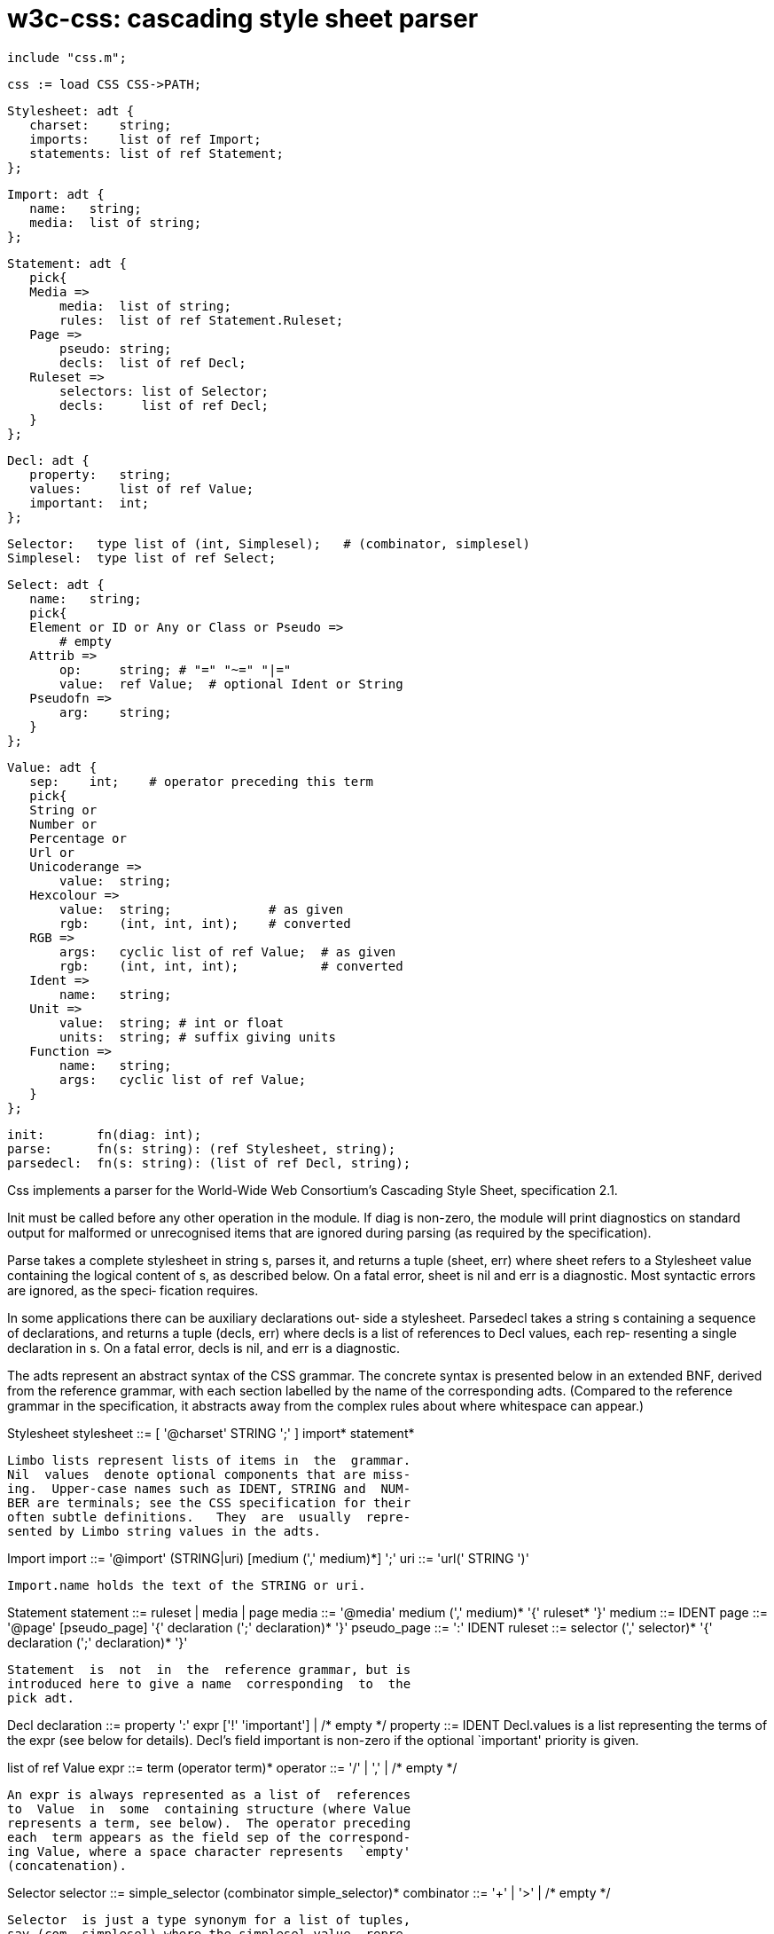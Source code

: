 = w3c-css: cascading style sheet parser

    include "css.m";

    css := load CSS CSS->PATH;

    Stylesheet: adt {
       charset:    string;
       imports:    list of ref Import;
       statements: list of ref Statement;
    };
    
    Import: adt {
       name:   string;
       media:  list of string;
    };
    
    Statement: adt {
       pick{
       Media =>
           media:  list of string;
           rules:  list of ref Statement.Ruleset;
       Page =>
           pseudo: string;
           decls:  list of ref Decl;
       Ruleset =>
           selectors: list of Selector;
           decls:     list of ref Decl;
       }
    };
    
    Decl: adt {
       property:   string;
       values:     list of ref Value;
       important:  int;
    };
    
    Selector:   type list of (int, Simplesel);   # (combinator, simplesel)
    Simplesel:  type list of ref Select;
    
    Select: adt {
       name:   string;
       pick{
       Element or ID or Any or Class or Pseudo =>
           # empty
       Attrib =>
           op:     string; # "=" "~=" "|="
           value:  ref Value;  # optional Ident or String
       Pseudofn =>
           arg:    string;
       }
    };
    
    Value: adt {
       sep:    int;    # operator preceding this term
       pick{
       String or
       Number or
       Percentage or
       Url or
       Unicoderange =>
           value:  string;
       Hexcolour =>
           value:  string;             # as given
           rgb:    (int, int, int);    # converted
       RGB =>
           args:   cyclic list of ref Value;  # as given
           rgb:    (int, int, int);           # converted
       Ident =>
           name:   string;
       Unit =>
           value:  string; # int or float
           units:  string; # suffix giving units
       Function =>
           name:   string;
           args:   cyclic list of ref Value;
       }
    };
    
    init:       fn(diag: int);
    parse:      fn(s: string): (ref Stylesheet, string);
    parsedecl:  fn(s: string): (list of ref Decl, string);

Css  implements  a parser for the World-Wide Web Consortium's
Cascading Style Sheet, specification 2.1.

Init must be called before any other operation in the module.
If  diag  is  non-zero,  the module will print diagnostics on
standard output for malformed or unrecognised items that  are
ignored during parsing (as required by the specification).

Parse takes a complete stylesheet in string s, parses it, and
returns  a  tuple  (sheet, err)  where  sheet  refers  to   a
Stylesheet  value  containing  the  logical  content of s, as
described below.  On a fatal error, sheet is nil and err is a
diagnostic.  Most syntactic errors are ignored, as the speci‐
fication requires.

In some applications there can be auxiliary declarations out‐
side  a  stylesheet.  Parsedecl takes a string s containing a
sequence of declarations, and returns  a  tuple  (decls, err)
where decls is a list of references to Decl values, each rep‐
resenting a single declaration in s.  On a fatal error, decls
is nil, and err is a diagnostic.

The  adts  represent  an  abstract syntax of the CSS grammar.
The concrete syntax is presented below in  an  extended  BNF,
derived   from  the  reference  grammar,  with  each  section
labelled by the name of the corresponding adts.  (Compared to
the reference grammar in the specification, it abstracts away
from the complex rules about where whitespace can appear.)

Stylesheet
       stylesheet ::= [ '@charset' STRING ';' ] import* statement*

       Limbo lists represent lists of items in  the  grammar.
       Nil  values  denote optional components that are miss‐
       ing.  Upper-case names such as IDENT, STRING and  NUM‐
       BER are terminals; see the CSS specification for their
       often subtle definitions.   They  are  usually  repre‐
       sented by Limbo string values in the adts.

Import
       import ::= '@import' (STRING|uri) [medium (',' medium)*] ';'
       uri ::= 'url(' STRING ')'

       Import.name holds the text of the STRING or uri.

Statement
       statement ::= ruleset | media | page
       media ::= '@media' medium (',' medium)* '{' ruleset* '}'
       medium ::= IDENT
       page ::= '@page' [pseudo_page] '{' declaration (';' declaration)* '}'
       pseudo_page ::= ':' IDENT
       ruleset ::= selector (',' selector)* '{' declaration (';' declaration)* '}'

       Statement  is  not  in  the  reference grammar, but is
       introduced here to give a name  corresponding  to  the
       pick adt.

Decl
       declaration ::= property ':' expr ['!' 'important'] | /* empty */
       property ::= IDENT
       Decl.values  is  a  list representing the terms of the
       expr (see below for details).  Decl's field  important
       is  non-zero  if  the optional `important' priority is
       given.

list of ref Value
       expr ::= term (operator term)*
       operator ::= '/' | ',' | /* empty */

       An expr is always represented as a list of  references
       to  Value  in  some  containing structure (where Value
       represents a term, see below).  The operator preceding
       each  term appears as the field sep of the correspond‐
       ing Value, where a space character represents  `empty'
       (concatenation).

Selector
       selector ::= simple_selector (combinator simple_selector)*
       combinator ::= '+' | '>' | /* empty */

       Selector  is just a type synonym for a list of tuples,
       say (com, simplesel) where the simplesel value  repre‐
       sents simple_selector (see below), and the integer com
       is one of the characters space (representing `empty'),
       `>'  or  `+',  giving the combinator that preceded the
       simple selector.  (The first in  the  list  is  always
       space.)

Simplesel, Select
       simple_selector ::= element_name (hash | class | attrib | pseudo)*
            | (hash | class | attrib | pseudo)+
       hash ::= '#' NAME
       class ::= '.' IDENT
       element_name ::= IDENT | '*'
       attrib ::= '[' IDENT [('=' | '|=' | '~=') (IDENT | STRING)] ']'
       pseudo ::= ':' ( IDENT | IDENT '(' [IDENT] ')' )

       A  simple_selector is represented by Simplesel, a list
       of references to Select values, each representing  one
       element_name  or qualifier.  An element_name is repre‐
       sented by Select.Element for an IDENT,  or  Select.Any
       for  `*'.   The qualifiers are hash (Select.ID), class
       (Select.Class), attrib (Select.Attrib, where  the com‐
       parison  operator  is  the  string op), pseudo (either
       Select.Pseudo if a plain identifier, or  Select.Pseud‐
       ofn for a function with optional parameter).

Value
       term ::= ['+' | '-'] (NUMBER | percent | unit) | STRING | IDENT | uri | function | hexcolour | rgb
       function ::= IDENT '(' expr ')'
       hash ::= '#' NAME
       hexcolour ::= '#' HEXDIGIT+
       percent ::= NUMBER '%'
       unit ::= NUMBER STRING
       rgb ::= 'rgb(' term ',' term ',' term ')'
       uri ::= 'url(' STRING ')'

       Any  sign  before a Number, Percentage or Unit appears
       as the first character of value.  All the  dimensional
       units (LENGTH, EMS, EXS, ANGLE, TIME, FREQ and others)
       in the reference grammar  are  mapped  to  Value.Unit,
       with  the field units containing the name of the rele‐
       vant unit (eg, etc.) in lower case.  Values and  names
       appear   shorn   of   the   surrounding   punctuation.
       Value.Hexcolour includes the original sequence of  hex
       digits  as  a  string,  and a decoding of it as an rgb
       triple.  The arguments to the  CSS  rgb  function  are
       similarly  presented in original and decoded forms, in
       Value.RGB.  Other  function  references  are  returned
       uninterpreted in Value.Function.

== source
/appl/lib/w3c/css.b

== see ALSO
``Cascading    Style    Sheets,   level   2   revision   1'',
http://www.w3.org/TR/CSS21

